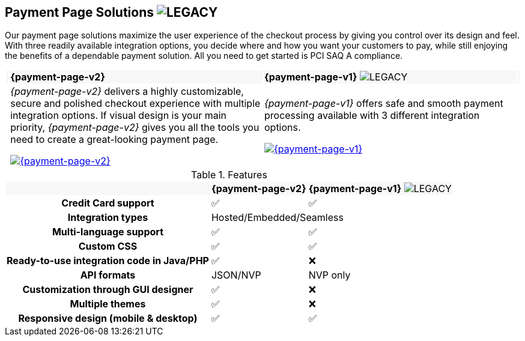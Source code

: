 :env-wirecard:

[#PaymentPageSolutions]
== Payment Page Solutions image:images/icons/legacy.svg[LEGACY, title="Development of this product is discontinued."]
Our payment page solutions maximize the user experience of the checkout
process by giving you control over its design and feel. With three
readily available integration options, you decide where and how you want
your customers to pay, while still enjoying the benefits of a dependable
payment solution. All you need to get started is PCI SAQ A compliance.

ifdef::env-po,env-nova[]
_{payment-page-v2}_ delivers a highly customizable, secure and
polished checkout experience with multiple integration options. If
visual design is your main priority, _{payment-page-v2}_ gives you all
the tools you need to create a great-looking payment page.

_{payment-page-v2}_ offers:

* Credit Card support.
* support of various alternative payment methods.
* the integration types Hosted/Embedded/Seamless.
* multi-language support.
* custom CSS.
* ready-to-use integration code in Java/PHP.
* customization through GUI designer.
* multiple themes.
* responsive design (mobile & desktop).

//-
endif::[]

ifdef::env-wirecard[]
ifndef::env-nova[]
[cols="1,100,100,1"]
[frame=none]
[grid=none]
|===
|{set:cellbgcolor:#f8f8f8}
^.^a|  **{payment-page-v2}** 
^a| **{payment-page-v1}** image:images/icons/legacy.svg[LEGACY, title="Development of this product is discontinued."]
|

|{set:cellbgcolor:#ffffff}
|_{payment-page-v2}_ delivers a highly customizable, secure and
polished checkout experience with multiple integration options. If
visual design is your main priority, _{payment-page-v2}_ gives you all
the tools you need to create a great-looking payment page.

<<{payment-page-v2-anchor}, image:images/03-payment-page-solutions/WPP.jpg[{payment-page-v2}, title="Click here to read more"]>>
| _{payment-page-v1}_ offers safe and smooth payment processing available with 3
different integration options.

<<{payment-page-v1-anchor}, image:images/03-payment-page-solutions/Old_PP.jpg[{payment-page-v1}, title="Click here to read more"]>>
|

|===


.Features
[%autowidth, cols="2h,1,1"]
|===
|{set:cellbgcolor:#f8f8f8}
^.^a| **{payment-page-v2}** ^a| **{payment-page-v1}** image:images/icons/legacy.svg[LEGACY, title="Development of this product is discontinued."]


| {set:cellbgcolor:white} Credit Card support                          ^| ✅                       ^| ✅
| Integration types                          2+^| Hosted/Embedded/Seamless
| Multi-language support                       ^| ✅                       ^| ✅
| Custom CSS                                   ^| ✅                       ^| ✅
| Ready-to-use integration code in Java/PHP    ^| ✅                       ^| ❌
| API formats                                  ^| JSON/NVP                 ^| NVP only
| Customization through GUI designer           ^| ✅                       ^| ❌
| Multiple themes                              ^| ✅                       ^| ❌
| Responsive design (mobile & desktop)         ^| ✅                       ^| ✅
|===
endif::[]
endif::[]

//-

